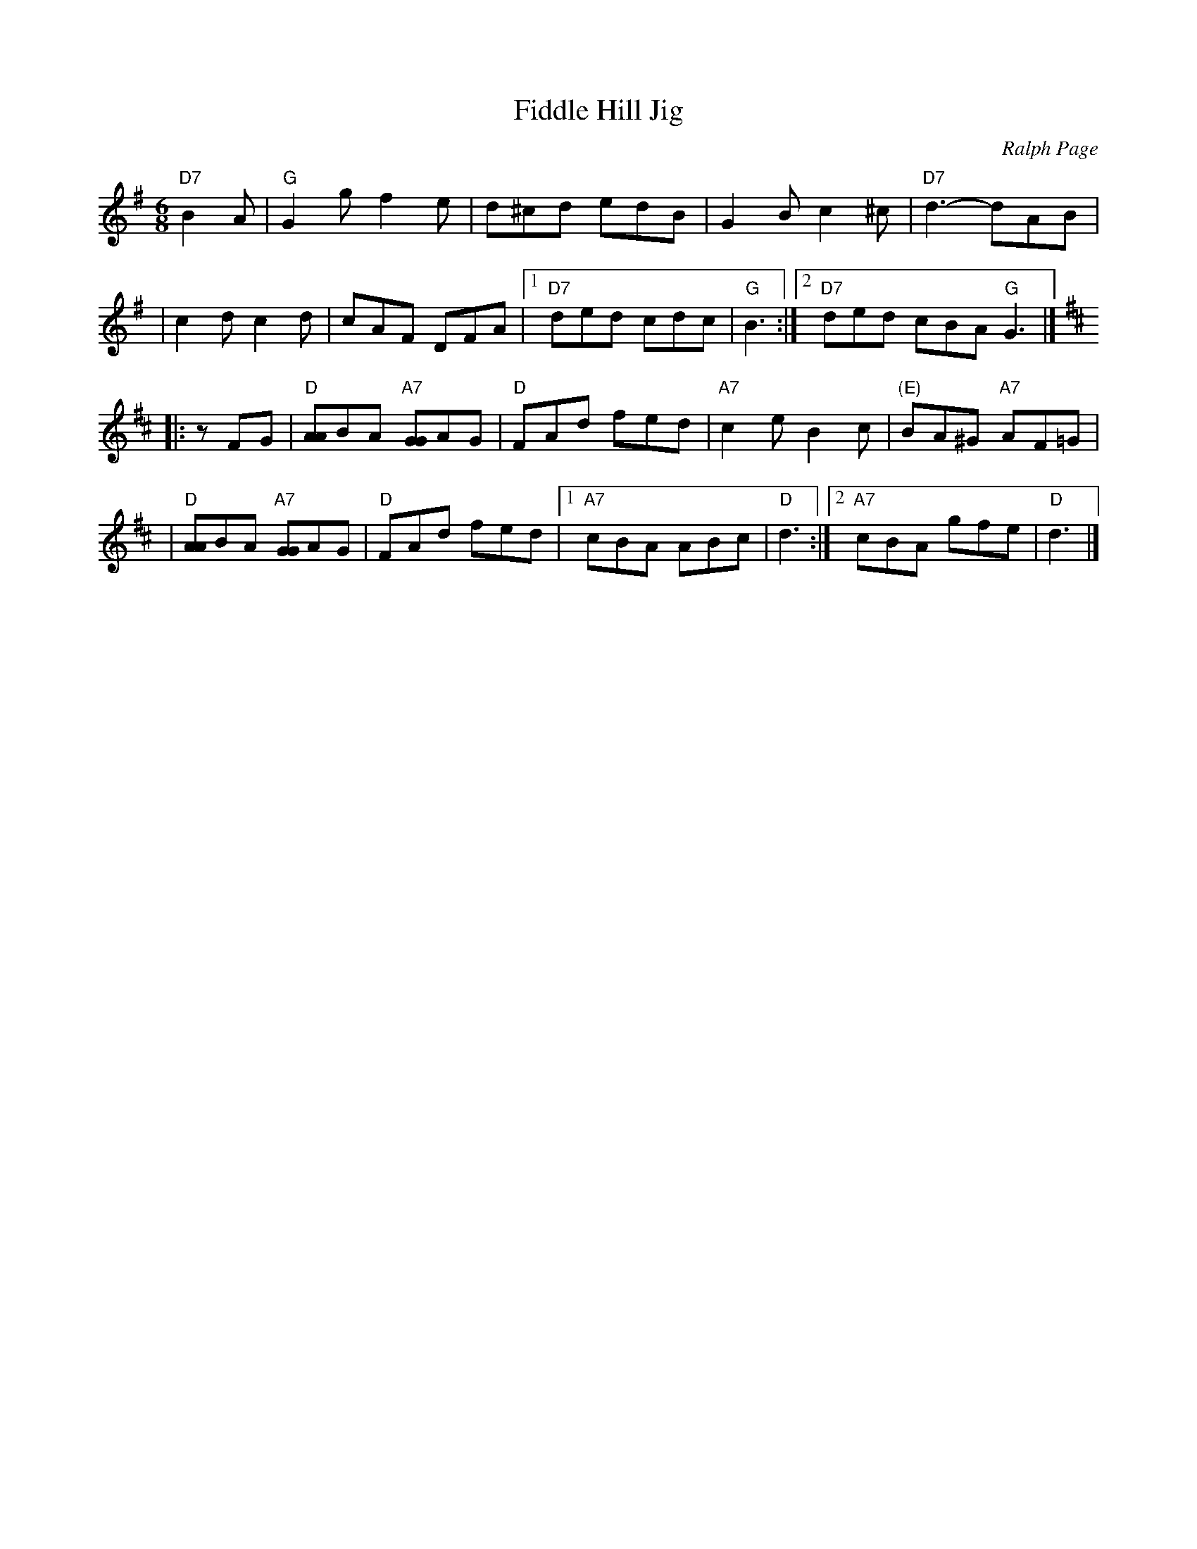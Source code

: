 X:1
T:Fiddle Hill Jig
C:Ralph Page
M:6/8
K:G
"D7"B2A \
| "G"G2g f2e \
| d^cd edB \
| G2B c2^c \
| "D7"d3- dAB |
| c2d c2d \
| cAF DFA \
|1 "D7"ded cdc \
| "G"B3 \
:|2 "D7"ded cBA \
"G"G3 |] [K:D]
|: zFG \
| "D"[AA]BA "A7"[GG]AG \
| "D"FAd fed \
| "A7"c2e B2c \
| "(E)"BA^G "A7"AF=G |
| "D"[AA]BA "A7"[GG]AG \
| "D"FAd fed \
|1 "A7"cBA ABc \
| "D"d3 \
:|2 "A7"cBA gfe \
| "D"d3  |]
